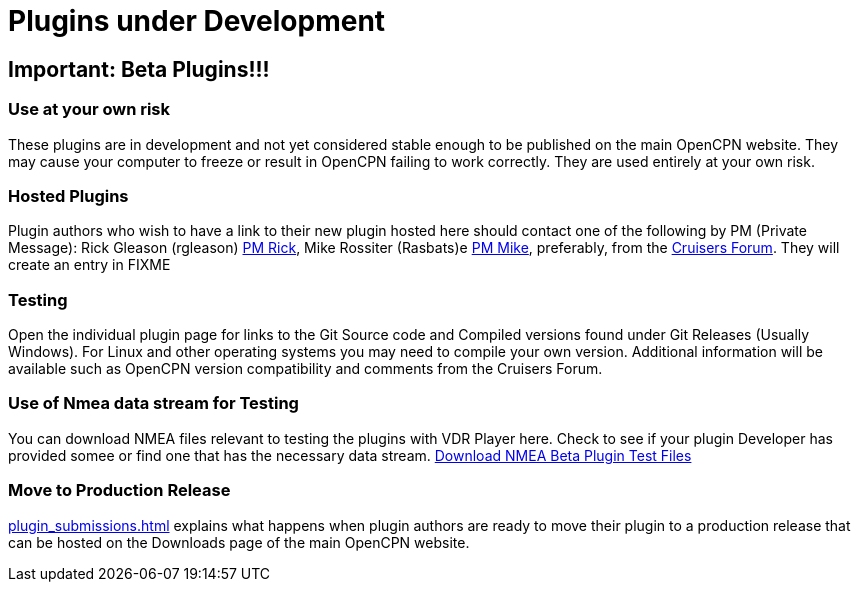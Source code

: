 = Plugins under Development

== Important: Beta Plugins!!!

=== Use at your own risk

These plugins are in development and not yet considered stable enough to
be published on the main OpenCPN website. They may cause your computer
to freeze or result in OpenCPN failing to work correctly. They are used
entirely at your own risk.

=== Hosted Plugins

Plugin authors who wish to have a link to their new plugin hosted here
should contact one of the following by PM (Private Message): Rick
Gleason (rgleason)
http://www.cruisersforum.com/forums/private.php?do=newpm&u=100424.html[PM
Rick], Mike Rossiter (Rasbats)e
http://www.cruisersforum.com/forums/private.php?do=newpm&u=105199[PM
Mike], preferably, from the
http://www.cruisersforum.com/forums/f134/[Cruisers Forum]. They will
create an entry in FIXME

=== Testing

Open the individual plugin page for links to the Git Source code and
Compiled versions found under Git Releases (Usually Windows). For Linux
and other operating systems you may need to compile your own version.
Additional information will be available such as OpenCPN version
compatibility and comments from the Cruisers Forum.

=== Use of Nmea data stream for Testing

You can download NMEA files relevant to testing the plugins with VDR
Player here. Check to see if your plugin Developer has provided somee or
find one that has the necessary data stream.
https://opencpn.org/wiki/dokuwiki/doku.php?id=opencpn&do=media&ns=opencpn:files:nmea[Download
NMEA Beta Plugin Test Files]

=== Move to Production Release

xref:plugin_submissions.adoc[] explains
what happens when plugin authors are ready to move their plugin to a
production release that can be hosted on the Downloads page of the main
OpenCPN website.
